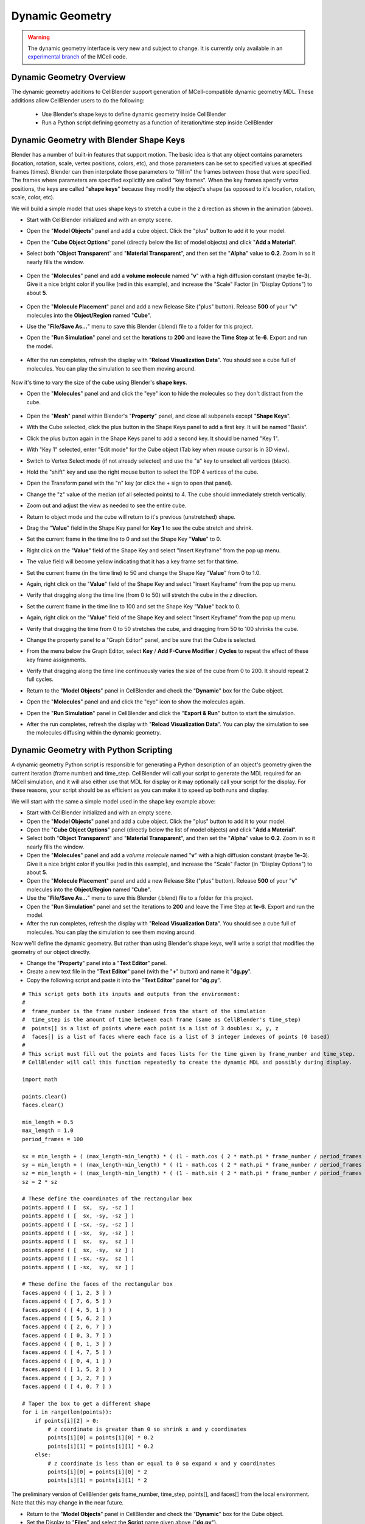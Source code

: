 .. _dynamic_geometry_overview:


*********************************************
Dynamic Geometry
*********************************************

.. warning::

   The dynamic geometry interface is very new and subject to change. It is
   currently only available in an `experimental branch`_ of the MCell code.

   .. _experimental branch: https://github.com/mcellteam/mcell/tree/dynamic_meshes


Dynamic Geometry Overview
---------------------------------------------


The dynamic geometry additions to CellBlender support generation of MCell-compatible
dynamic geometry MDL. These additions allow CellBlender users to do the following:

    * Use Blender's shape keys to define dynamic geometry inside CellBlender
    * Run a Python script defining geometry as a function of iteration/time step inside CellBlender


Dynamic Geometry with Blender Shape Keys
---------------------------------------------

.. image:: ./images/dynamic_geometry_shape_keys.gif

Blender has a number of built-in features that support motion. The basic idea is that any
object contains parameters (location, rotation, scale, vertex positions, colors, etc), and those
parameters can be set to specified values at specified frames (times). Blender can then interpolate
those parameters to "fill in" the frames between those that were specified. The frames where parameters
are specified explicitly are called "key frames". When the key frames specify vertex positions, the keys
are called "**shape keys**" because they modify the object's shape (as opposed to it's location, rotation,
scale, color, etc).

We will build a simple model that uses shape keys to stretch a cube in the z direction as shown in the animation (above).


* Start with CellBlender initialized and with an empty scene.

* Open the "**Model Objects**" panel and add a cube object. Click the "plus" button to add it to your model.

* Open the "**Cube Object Options**" panel (directly below the list of model objects) and click "**Add a Material**".

* Select both "**Object Transparent**" and "**Material Transparent**", and then set the "**Alpha**" value to **0.2**. Zoom in so it nearly fills the window.

    .. image:: ./images/cube_object_options_alpha_objectandmaterial_transparent.png

* Open the "**Molecules**" panel and add a **volume molecule** named "**v**" with a high diffusion constant (maybe **1e-3**). Give it a nice bright color if you like (red in this example), and increase the "Scale" Factor (in "Display Options") to about **5**.

    .. image:: ./images/add_molecule.png

* Open the "**Molecule Placement**" panel and add a new Release Site ("plus" button). Release **500** of your "**v**" molecules into the **Object/Region** named "**Cube**".

* Use the "**File/Save As...**" menu to save this Blender (.blend) file to a folder for this project.

* Open the "**Run Simulation**" panel and set the **Iterations** to **200** and leave the **Time Step** at **1e-6**. Export and run the model.

    .. image:: ./images/run_simulation_iterations.png

* After the run completes, refresh the display with "**Reload Visualization Data**". You should see a cube full of molecules. You can play the simulation to see them moving around.

    .. image:: ./images/cube_filled.png

Now it's time to vary the size of the cube using Blender's **shape keys**.

* Open the "**Molecules**" panel and and click the "eye" icon to hide the molecules so they don't distract from the cube.

    .. image:: ./images/hidden_molecule.png

* Open the "**Mesh**" panel within Blender's "**Property**" panel, and close all subpanels except "**Shape Keys**".

* With the Cube selected, click the plus button in the Shape Keys panel to add a first key. It will be named "Basis".

* Click the plus button again in the Shape Keys panel to add a second key. It should be named "Key 1".

* With "Key 1" selected, enter "Edit mode" for the Cube object (Tab key when mouse cursor is in 3D view).

* Switch to Vertex Select mode (if not already selected) and use the "a" key to unselect all vertices (black).

* Hold the "shift" key and use the right mouse button to select the TOP 4 vertices of the cube.

* Open the Transform panel with the "n" key (or click the + sign to open that panel).

* Change the "z" value of the median (of all selected points) to 4. The cube should immediately stretch vertically.

* Zoom out and adjust the view as needed to see the entire cube.

* Return to object mode and the cube will return to it's previous (unstretched) shape.

* Drag the "**Value**" field in the Shape Key panel for **Key 1** to see the cube stretch and shrink.

* Set the current frame in the time line to 0 and set the Shape Key "**Value**" to 0.

* Right click on the "**Value**" field of the Shape Key and select "Insert Keyframe" from the pop up menu.

* The value field will become yellow indicating that it has a key frame set for that time.

* Set the current frame (in the time line) to 50 and change the Shape Key "**Value**" from 0 to 1.0.

* Again, right click on the "**Value**" field of the Shape Key and select "Insert Keyframe" from the pop up menu.

* Verify that dragging along the time line (from 0 to 50) will stretch the cube in the z direction.

* Set the current frame in the time line to 100 and set the Shape Key "**Value**" back to 0.

* Again, right click on the "**Value**" field of the Shape Key and select "Insert Keyframe" from the pop up menu.

* Verify that dragging the time from 0 to 50 stretches the cube, and dragging from 50 to 100 shrinks the cube.

* Change the property panel to a "Graph Editor" panel, and be sure that the Cube is selected.

* From the menu below the Graph Editor, select **Key** / **Add F-Curve Modifier** / **Cycles** to repeat the effect of these key frame assignments.

* Verify that dragging along the time line continuously varies the size of the cube from 0 to 200. It should repeat 2 full cycles.

* Return to the "**Model Objects**" panel in CellBlender and check the "**Dynamic**" box for the Cube object.

* Open the "**Molecules**" panel and and click the "eye" icon to show the molecules again.

* Open the "**Run Simulation**" panel in CellBlender and click the "**Export & Run**" button to start the simulation.

* After the run completes, refresh the display with "**Reload Visualization Data**". You can play the simulation to see the molecules diffusing within the dynamic geometry.




Dynamic Geometry with Python Scripting
---------------------------------------------

.. image:: ./images/dynamic_geometry_scripted.gif

A dynamic geometry Python script is responsible for generating a Python description of
an object's geometry given the current iteration (frame number) and time_step. CellBlender
will call your script to generate the MDL required for an MCell simulation, and it will also
either use that MDL for display or it may optionally call your script for the display. For
these reasons, your script should be as efficient as you can make it to speed up both runs
and display.

We will start with the same a simple model used in the shape key example above:


* Start with CellBlender initialized and with an empty scene.

* Open the "**Model Objects**" panel and add a cube object. Click the "plus" button to add it to your model.

* Open the "**Cube Object Options**" panel (directly below the list of model objects) and click "**Add a Material**".

* Select both "**Object Transparent**" and "**Material Transparent**", and then set the "**Alpha**" value to **0.2**. Zoom in so it nearly fills the window.

* Open the "**Molecules**" panel and add a *volume molecule* named "**v**" with a high diffusion constant (maybe **1e-3**). Give it a nice bright color if you like (red in this example), and increase the "Scale" Factor (in "Display Options") to about **5**.

* Open the "**Molecule Placement**" panel and add a new Release Site ("plus" button). Release **500** of your "**v**" molecules into the **Object/Region** named "**Cube**".

* Use the "**File/Save As...**" menu to save this Blender (.blend) file to a folder for this project.

* Open the "**Run Simulation**" panel and set the Iterations to **200** and leave the Time Step at **1e-6**. Export and run the model.

* After the run completes, refresh the display with "**Reload Visualization Data**". You should see a cube full of molecules. You can play the simulation to see them moving around.

Now we'll define the dynamic geometry. But rather than using Blender's shape keys, we'll write a script that modifies the geometry of our object directly.

* Change the "**Property**" panel into a "**Text Editor**" panel.

* Create a new text file in the "**Text Editor**" panel (with the "**+**" button) and name it "**dg.py**".

* Copy the following script and paste it into the "**Text Editor**" panel for "**dg.py**".

::

    # This script gets both its inputs and outputs from the environment:
    #
    #  frame_number is the frame number indexed from the start of the simulation
    #  time_step is the amount of time between each frame (same as CellBlender's time_step)
    #  points[] is a list of points where each point is a list of 3 doubles: x, y, z
    #  faces[] is a list of faces where each face is a list of 3 integer indexes of points (0 based)
    #
    # This script must fill out the points and faces lists for the time given by frame_number and time_step.
    # CellBlender will call this function repeatedly to create the dynamic MDL and possibly during display.

    import math

    points.clear()
    faces.clear()

    min_length = 0.5
    max_length = 1.0
    period_frames = 100

    sx = min_length + ( (max_length-min_length) * ( (1 - math.cos ( 2 * math.pi * frame_number / period_frames )) / 2 ) )
    sy = min_length + ( (max_length-min_length) * ( (1 - math.cos ( 2 * math.pi * frame_number / period_frames )) / 2 ) )
    sz = min_length + ( (max_length-min_length) * ( (1 - math.sin ( 2 * math.pi * frame_number / period_frames )) / 2 ) )
    sz = 2 * sz

    # These define the coordinates of the rectangular box
    points.append ( [  sx,  sy, -sz ] )
    points.append ( [  sx, -sy, -sz ] )
    points.append ( [ -sx, -sy, -sz ] )
    points.append ( [ -sx,  sy, -sz ] )
    points.append ( [  sx,  sy,  sz ] )
    points.append ( [  sx, -sy,  sz ] )
    points.append ( [ -sx, -sy,  sz ] )
    points.append ( [ -sx,  sy,  sz ] )

    # These define the faces of the rectangular box
    faces.append ( [ 1, 2, 3 ] )
    faces.append ( [ 7, 6, 5 ] )
    faces.append ( [ 4, 5, 1 ] )
    faces.append ( [ 5, 6, 2 ] )
    faces.append ( [ 2, 6, 7 ] )
    faces.append ( [ 0, 3, 7 ] )
    faces.append ( [ 0, 1, 3 ] )
    faces.append ( [ 4, 7, 5 ] )
    faces.append ( [ 0, 4, 1 ] )
    faces.append ( [ 1, 5, 2 ] )
    faces.append ( [ 3, 2, 7 ] )
    faces.append ( [ 4, 0, 7 ] )

    # Taper the box to get a different shape
    for i in range(len(points)):
        if points[i][2] > 0:
            # z coordinate is greater than 0 so shrink x and y coordinates
            points[i][0] = points[i][0] * 0.2
            points[i][1] = points[i][1] * 0.2
        else:
            # z coordinate is less than or equal to 0 so expand x and y coordinates
            points[i][0] = points[i][0] * 2
            points[i][1] = points[i][1] * 2

The preliminary version of CellBlender gets frame_number, time_step, points[], and faces[] from the local environment.
Note that this may change in the near future.


* Return to the "**Model Objects**" panel in CellBlender and check the "**Dynamic**" box for the Cube object.

* Set the Display to "**Files**" and select the **Script** name given above ("**dg.py**").

* Open the "**Run Simulation**" panel in CellBlender and click the "**Export & Run**" button to start the simulation.

* After the run completes, refresh the display with "**Reload Visualization Data**". You can play the simulation to see the molecules diffusing within the dynamic geometry.

* As before, the geometry should go through 2 complete cycles over the 200 frames of the simulation. You can choose to display the object as a wire frame to get a better view of the changing geometry.


Plotting Dynamic Geometry Volume via Clamp Concentration
--------------------------------------------------------

.. image:: ./images/dynamic_vol_conc_clamp.gif
.. image:: ./images/Dynamic_Count.png

**This example uses MCell's Clamp Concentration to plot a proportional estimate of a dynamic object's
volume. Follow the steps below to construct the model (this tutorial assumes some familiarity with building CellBlender models).**

* Start with CellBlender initialized and with an empty scene.

* Open the "**Model Objects**" panel and add a cube object. Click the "plus" button to add it to your model.

* Open the "**Cube Object Options**" panel (directly below the list of model objects) and set it's display type to "**Bounds**" (it is probably defaulted to "Solid"). Zoom in so it nearly fills the window.

* Open the "**Molecules**" panel and add a *volume molecule* named "**v**" with a high diffusion constant (maybe **1e-3**). Give it a nice bright color if you like (light blue in this example), and increase the "Scale" Factor (in "Display Options") to about **5**.

* Open the "**Molecule Placement**" panel and add a new Release Site ("plus" button). Release **5000** of your "**v**" molecules into the **Object/Region** named "**Cube**".

* Open the "**Plot Output Settings**" panel and add a new Count with the "plus" button. Select the "**v**" molecule and count the number in the World (default). Check the "*Molecule Colors*" box if you like.

* Use the "**File/Save As...**" menu to save this Blender (.blend) file to a folder for this project.

* Open the "**Run Simulation**" panel and set the Iterations to **500** and leave the Time Step at **1e-6**. **Export and run the model**.

* After the run completes, refresh the display with "**Reload Visualization Data**". You should see a cube full of molecules. You can play the simulation to see them moving around.

* Open the "**Plot Output Settings**" panel again and plot the results with your favorite plotter. It should be relatively uninteresting (a straight line showing 5000 molecules).

* Open the "**Surface Classes**" panel to add a concentration clamp. Click the "plus" button to add a new surface class. That will open up the "**Surface Class Properties**" list below the class name. Click "plus" there as well to add a new Surface Class property. Select "**Single Molecule**", and choose your "**v**" molecule. Set the **Orientation** to "**Bottom/Back**", and change the "**Type**" from the default of "Transparent" to "**Clamp Concentration**". Set the value of the clamp to **1e-6**.

* Open the "**Assign Surface Classes**" panel, and click the "plus" button to begin assigning your new surface class to the Cube. Set the "**Surface Class Name**" to be the surface class created above (most likely "**Surface Class**"). Set the object to get the class to "**Cube**", and leave the Region Selection set to "**All Surfaces**".

* Open the "**Run Simulation**" panel and again **export and run** the model.

* **Reload the Visualization**. It should look pretty much the same as before.

* Open the "**Plot Output Settings**" panel and plot the count again. It should be roughly around 5000 but varying as MCell works to keep the concentration at the requested value.

Now it's time to vary the size of the cube and watch MCell add and remove molecules to maintain the requested concentration. We will do this with a **Python script** that will change our Cube object for each frame of the simulation.

* Open a Blender "**Text Editor**" panel to copy and paste the script below as shown here (directions below animation):

.. image:: ./images/Blender_Text_Edit_Script_Crop.gif

* Use the "**+ New**" button near the bottom to create a new text file inside Blender. Change the name from "Text" to a file ending in ".py" (something like "**dyn_geo.py**" is fine).


* Type (or copy) the following script into the text panel:

::

    #  time_step is the amount of time between each frame (same as CellBlender's time_step)
    #  points[] is a list of points where each point is a list of 3 doubles: x, y, z
    #  faces[] is a list of faces where each face is a list of 3 integer indexes of points (0 based)
    #  origin[] contains the x, y, and z values for the center of the object (points are relative to this).
    #
    # This script must fill out the points and faces lists for the time given by frame_number and time_step.
    # CellBlender will call this function repeatedly to create the dynamic MDL and possibly during display.

    import math

    points.clear()
    faces.clear()

    min_ztop = 1.0
    max_ztop = 4.0
    period_frames = 100

    sx = sy = sz = 1.0
    h = ( 1 + math.sin ( math.pi * ((2*frame_number/period_frames) - 0.5) ) ) / 2

    zt = min_ztop + ( (max_ztop-min_ztop) * h )

    # These define the coordinates of the rectangular box
    points.append ( [  sx,  sy, -sz ] )
    points.append ( [  sx, -sy, -sz ] )
    points.append ( [ -sx, -sy, -sz ] )
    points.append ( [ -sx,  sy, -sz ] )
    points.append ( [  sx,  sy,  zt ] )
    points.append ( [  sx, -sy,  zt ] )
    points.append ( [ -sx, -sy,  zt ] )
    points.append ( [ -sx,  sy,  zt ] )

    # These define the faces of the rectangular box
    faces.append ( [ 1, 2, 3 ] )
    faces.append ( [ 7, 6, 5 ] )
    faces.append ( [ 4, 5, 1 ] )
    faces.append ( [ 5, 6, 2 ] )
    faces.append ( [ 2, 6, 7 ] )
    faces.append ( [ 0, 3, 7 ] )
    faces.append ( [ 0, 1, 3 ] )
    faces.append ( [ 4, 7, 5 ] )
    faces.append ( [ 0, 4, 1 ] )
    faces.append ( [ 1, 5, 2 ] )
    faces.append ( [ 3, 2, 7 ] )
    faces.append ( [ 4, 0, 7 ] )


This is the function that will generate your dynamic geometry as a function of frame number.
It creates a cube (very much like the one you've already created) but it varies the location of the top by
changing the local variable named "**zt**" as a function of the frame number (via the variable "**h**").
This code will be explained in greater detail below. Note that clicking the "Syntax highlight for scripting" 
button will add syntax highlighting to your Python code (as shown in the animation).

* Open the "**Model Objects** " panel. The "Cube" should be selected. Open the "**Cube Object Options**" panel (if it isn't open already) and check the "**Dynamic**" box. This is the check box that lets CellBlender know that it must generate dynamic geometry for this object. When you click "**Dynamic**", the "**Script**" option will appear directly to its right. If the script is left empty, then CellBlender assumes that your Dynamic Geometry will be generated using Blender's built-in keying system. But we want to use our script, so click the **refresh button** beside the "Script" box to reload the available scripts. Then click in the "**Script**" box and select "**dyn_geo.py**" (or whatever you named your script). This tells CellBlender to use that script to generate geometry for this object. There may also be another check box near the top of the "**Model Objects**" panel named "**Show Dynamic MDL**". That button can enable or disable the reading and displaying of dynamic data. It's there because very large models can be slow to load. This Cube model is small, so check that box to see the dynamic geometry in Blender's 3D view window.

* Open the "**Run Simulation**" panel and again **export and run the model**.

* When the simulation completes, scroll through the time line to see the dynamic geometry change (it may help to change the zoom and perspective to see the entire cube as it stretches). You'll notice that the density of the molecules remains about the same due to the **Concentration Clamp** applied to this object. It should resemble this animation:

.. image:: ./images/dynamic_vol_conc_clamp.gif

* Open the "**Plot Output Settings**" panel again and plot the results one more time. You should see a sinusoidal plot indicating that the number of molecules is varying ... up and down. Remember that the concentration remains constant, but the *volume* is changing. So the total number of molecules will be proportional to the volume. That's exactly what this plot shows.

.. image:: ./images/Dynamic_Count.png

Understanding the Script
........................

This preliminary version of dynamic geometry scripting uses the following variables from the local environment:

* **time_step** is the amount of time between each frame (same as CellBlender's time_step)
* **frame_number** is an integer number representing the number of **time steps** that have passed to this point
* **points[]** is a list of points where each point is a list of 3 doubles: x, y, z (relative to the **origin** below)
* **faces[]** is a list of faces where each face is a list of 3 integer indexes of points (0 based)
* **origin[]** contains the x, y, and z values for the center of the object (**points** are relative to this).

These five variables are set to defaults before your script is called. Their values will be used to create the actual CellBlender object after your script has completed. Since points and faces are both lists, they are cleared before using them:

::

    points.clear()
    faces.clear()

Since we are trying to build a cube with a top that grows up and down, the only thing we'll vary is the z coordinate of the top of the box. So we set variables for the minimum and maximum values for the top of the box:

::

    min_ztop = 1.0
    max_ztop = 4.0

We also want to control how many frames are in a complete periodic cycle. The cube will grow from small to large and then back to small in one period:

::

    period_frames = 100

With this setting, the box size will complete a full period in 100 frames.

We set all of the initial dimensions to 1.0:

::

    sx = sy = sz = 1.0

Then we calculate a normalized height value based on the frame number and the number of frames in one complete period:

::

    h = ( 1 + math.sin ( math.pi * ((2*frame_number/period_frames) - 0.5) ) ) / 2

The normalized height is then scaled and added to the minimum z-top to get the current z-top (**zt**):

::

    zt = min_ztop + ( (max_ztop-min_ztop) * h )

Then we can define the 8 vertices of the cube as a function of these computed values. Note that **zt** is used for the 4 top corners. These vertices are appended as lists to the **points** list that we inherited from the local environment:

::

    # These define the coordinates of the rectangular box
    points.append ( [  sx,  sy, -sz ] )
    points.append ( [  sx, -sy, -sz ] )
    points.append ( [ -sx, -sy, -sz ] )
    points.append ( [ -sx,  sy, -sz ] )
    points.append ( [  sx,  sy,  zt ] )
    points.append ( [  sx, -sy,  zt ] )
    points.append ( [ -sx, -sy,  zt ] )
    points.append ( [ -sx,  sy,  zt ] )

Finally, the faces of each triangle are created by appending a list of vertex indices to the faces list. Note that each face is a triangle with outward facing normals (using the "right hand rule").

::

    # These define the faces of the rectangular box
    faces.append ( [ 1, 2, 3 ] )
    faces.append ( [ 7, 6, 5 ] )
    faces.append ( [ 4, 5, 1 ] )
    faces.append ( [ 5, 6, 2 ] )
    faces.append ( [ 2, 6, 7 ] )
    faces.append ( [ 0, 3, 7 ] )
    faces.append ( [ 0, 1, 3 ] )
    faces.append ( [ 4, 7, 5 ] )
    faces.append ( [ 0, 4, 1 ] )
    faces.append ( [ 1, 5, 2 ] )
    faces.append ( [ 3, 2, 7 ] )
    faces.append ( [ 4, 0, 7 ] )

When CellBlender is generating the dynamic geometry for each object, it will call the function associated with that object with differing values of **frame_number**. The function is responsible for setting the **points**, **faces**, and **origin** as appropriate for that frame number given the time step (also passed in).

Conclusion
..........

This example is very simple, but the power of the Python language can be used to construct almost any kind of geometry. In addition to computing geometry (as we've done here), the Python code could also read geometrical objects from files or any other data source.

Note that this preliminary version gets frame_number, time_step, points[], faces[], and origin from the local environment.
This is likely to change in the near future.


